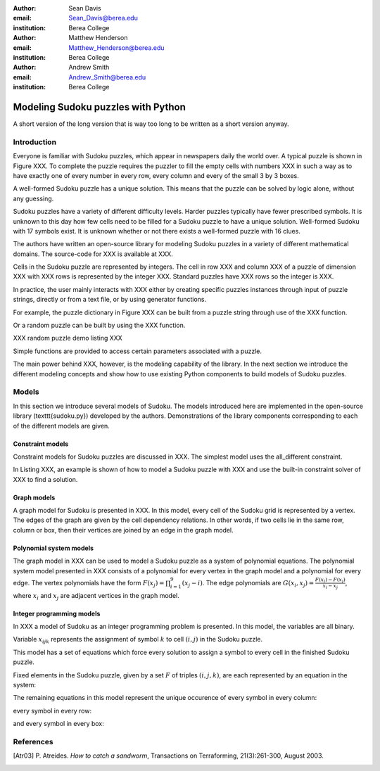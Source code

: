:author: Sean Davis
:email: Sean_Davis@berea.edu
:institution: Berea College

:author: Matthew Henderson
:email: Matthew_Henderson@berea.edu
:institution: Berea College

:author: Andrew Smith
:email: Andrew_Smith@berea.edu
:institution: Berea College

------------------------------------------------
Modeling Sudoku puzzles with Python
------------------------------------------------

.. class:: abstract

   A short version of the long version that is way too long to be written as a
   short version anyway.

Introduction
------------

Everyone is familiar with Sudoku puzzles, which appear in newspapers daily the world over. A typical puzzle is shown in Figure XXX. To complete the puzzle requires the puzzler to fill the empty cells with numbers XXX in such a way as to have exactly one of every number in every row, every column and every of the small 3 by 3 boxes.

A well-formed Sudoku puzzle has a unique solution. This means that the puzzle can be solved by logic alone, without any guessing.

Sudoku puzzles have a variety of different difficulty levels. Harder puzzles typically have fewer prescribed symbols. It is unknown to this day how few cells need to be filled for a Sudoku puzzle to have a unique solution. Well-formed Sudoku with 17 symbols exist. It is unknown whether or not there exists a well-formed puzzle with 16 clues.

The authors have written an open-source library for modeling Sudoku puzzles in a variety of different mathematical domains. The source-code for XXX is available at XXX.

Cells in the Sudoku puzzle are represented by integers. The cell in row XXX and column XXX of a puzzle of dimension XXX with XXX rows is represented by the integer XXX. Standard puzzles have XXX rows so the integer is XXX.

In practice, the user mainly interacts with XXX either by creating specific puzzles instances through input of puzzle strings, directly or from a text file, or by using generator functions. 

For example, the puzzle dictionary in Figure XXX can be built from a puzzle string through use of the XXX function.

Or a random puzzle can be built by using the XXX function.

XXX random puzzle demo listing XXX

Simple functions are provided to access certain parameters associated with a puzzle.

The main power behind XXX, however, is the modeling capability of the library. In the next section we introduce the different modeling concepts and show how to use existing Python components to build models of Sudoku puzzles.

Models
------

In this section we introduce several models of Sudoku. The models introduced here are implemented in the open-source library (\texttt{sudoku.py}) developed by the authors. Demonstrations of the library components corresponding to each of the different models are given.

Constraint models
~~~~~~~~~~~~~~~~~

Constraint models for Sudoku puzzles are discussed in XXX. The simplest model uses the all_different constraint.

In Listing XXX, an example is shown of how to model a Sudoku puzzle with XXX and use the built-in constraint solver of XXX to find a solution.

Graph models
~~~~~~~~~~~~

A graph model for Sudoku is presented in XXX. In this model, every cell of the Sudoku grid is represented by a vertex. The edges of the graph are given by the cell dependency relations. In other words, if two cells lie in the same row, column or box, then their vertices are joined by an edge in the graph model.

Polynomial system models
~~~~~~~~~~~~~~~~~~~~~~~~

The graph model in XXX can be used to model a Sudoku puzzle as a system of polynomial equations. The polynomial system model presented in XXX consists of a polynomial for every vertex in the graph model and a polynomial for every edge. The vertex polynomials have the form :math:`$F(x_j) = \prod_{i=1}^{9} (x_j - i)$`. The edge polynomials are :math:`$G(x_i, x_j) = \frac{F(x_i) - F(x_j)}{x_i - x_j}$`, where :math:`$x_i$` and :math:`$x_j$` are adjacent vertices in the graph model. 

Integer programming models
~~~~~~~~~~~~~~~~~~~~~~~~~~

In XXX a model of Sudoku as an integer programming problem is presented. In this model, the variables are all binary.

.. raw:: latex 

   \[x_{ijk} \in \{0, 1\}\]


Variable :math:`$x_{ijk}$` represents the assignment of symbol :math:`$k$` to cell :math:`$(i,j)$` in the Sudoku puzzle.

.. raw:: latex

   \[
    x_{ijk} = 
     \left\lbrace 
      \begin{array}{rl}
       1 & \mbox{ if cell $(i, j)$ contains symbol $k$} \\
       0 & \mbox{ otherwise}
      \end{array}
     \right.
   \]

This model has a set of equations which force every solution to assign a symbol to every cell in the finished Sudoku puzzle.

.. raw:: latex

   \[
    \sum_{k = 1}^{n} x_{ijk} = 1, \quad 1 \leq i \leq n, 1 \leq j \leq n
   \]

Fixed elements in the Sudoku puzzle, given by a set :math:`$F$` of triples :math:`$(i,j,k)$`, are each represented by an equation in the system:   

.. raw:: latex

   \[
     x_{ijk} = 1, \quad \forall (i,j,k) \in F
   \]

The remaining equations in this model represent the unique occurence of every symbol in every column:

.. raw:: latex
   
   \[
    \sum_{i = 1}^{n} x_{ijk} = 1, \quad 1 \leq j \leq n, 1 \leq k \leq n
   \]

every symbol in every row:

.. raw:: latex
   
   \[
    \sum_{j = 1}^{n} x_{ijk} = 1, \quad 1 \leq i \leq n, 1 \leq k \leq n
   \]

and every symbol in every box:

.. raw:: latex

   \[
    \sum_{j = mq - m + q}^{mq} \sum_{i = mp - m + 1}^{mp} x_{ijk} = 1, \quad 1 \leq k \leq n, 1 \leq p \leq m, 1 \leq q \leq m
   \]   

References
----------
.. [Atr03] P. Atreides. *How to catch a sandworm*,
           Transactions on Terraforming, 21(3):261-300, August 2003.


